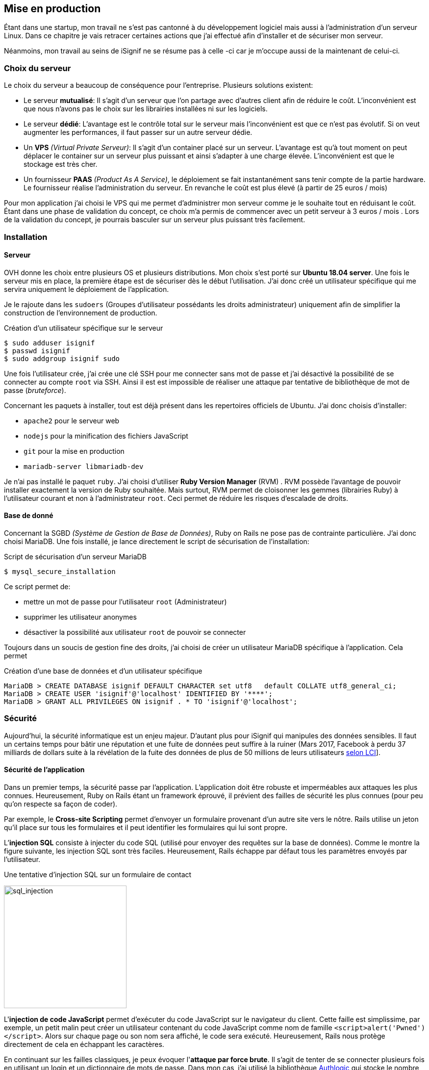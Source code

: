 [#chapter05-devops]
== Mise en production

Étant dans une startup, mon travail ne s'est pas cantonné à du développement logiciel mais aussi à l'administration d'un serveur Linux. Dans ce chapitre je vais retracer certaines actions que j'ai effectué afin d'installer et de sécuriser mon serveur.

Néanmoins, mon travail au seins de iSignif ne se résume pas à celle -ci car je m'occupe aussi de la maintenant de celui-ci.

=== Choix du serveur

Le choix du serveur a beaucoup de conséquence pour l'entreprise. Plusieurs solutions existent:

* Le serveur *mutualisé*: Il s’agit d’un serveur que l’on partage avec d’autres client afin de réduire le coût. L’inconvénient est que nous n’avons pas le choix sur les librairies installées ni sur les logiciels.
* Le serveur *dédié*: L’avantage est le contrôle total sur le serveur mais l’inconvénient est que ce n’est pas évolutif. Si on veut augmenter les performances, il faut passer sur un autre serveur dédie.
* Un *VPS* _(Virtual Private Serveur)_: Il s’agit d’un container placé sur un serveur. L’avantage est qu’à tout moment on peut déplacer le container sur un serveur plus puissant et ainsi s’adapter à une charge élevée. L’inconvénient est que le stockage est très cher.
* Un fournisseur *PAAS* _(Product As A Service)_, le déploiement se fait instantanément sans tenir compte de la partie hardware. Le fournisseur réalise l’administration du serveur. En revanche le coût est plus élevé (à partir de 25 euros / mois)

Pour mon application j’ai choisi le VPS qui me permet d’administrer mon serveur comme je le souhaite tout en réduisant le coût. Étant dans une phase de validation du concept, ce choix m’a permis de commencer avec un petit serveur à 3 euros / mois . Lors de la validation du concept, je pourrais basculer sur un serveur plus puissant très facilement.

=== Installation

==== Serveur

OVH donne les choix entre plusieurs OS et plusieurs distributions. Mon choix s’est porté sur *Ubuntu 18.04 server*. Une fois le serveur mis en place, la première étape est de sécuriser dès le début l’utilisation. J’ai donc créé un utilisateur spécifique qui me servira uniquement le déploiement de l’application.

Je le rajoute dans les `sudoers` (Groupes d’utilisateur possédants les droits administrateur) uniquement afin de simplifier la construction de l’environnement de production.

.Création d'un utilisateur spécifique sur le serveur
[source,bash]
----
$ sudo adduser isignif
$ passwd isignif
$ sudo addgroup isignif sudo
----

Une fois l’utilisateur crée, j’ai crée une clé SSH pour me connecter sans mot de passe et j’ai désactivé la possibilité de se connecter au compte `root` via SSH. Ainsi il est est impossible de réaliser une attaque par tentative de bibliothèque de mot de passe (_bruteforce_).

Concernant les paquets à installer, tout est déjà présent dans les repertoires officiels de Ubuntu. J'ai donc choisis d'installer:

- `apache2` pour le serveur web
- `nodejs` pour la minification des fichiers JavaScript
- `git` pour la mise en production
- `mariadb-server libmariadb-dev`

Je n'ai pas installé le paquet `ruby`. J’ai choisi d’utiliser *Ruby Version Manager* (RVM) . RVM possède l’avantage de pouvoir installer exactement la version de Ruby souhaitée. Mais surtout, RVM permet de cloisonner les gemmes (librairies Ruby) à l’utilisateur courant et non à l’administrateur `root`. Ceci permet de réduire les risques d’escalade de droits.

==== Base de donné

Concernant la SGBD _(Système de Gestion de Base de Données)_, Ruby on Rails ne pose pas de contrainte particulière. J’ai donc choisi MariaDB. Une fois installé, je lance directement le script de sécurisation de l’installation:

.Script de sécurisation d'un serveur MariaDB
[source,bash]
----
$ mysql_secure_installation
----

Ce script permet de:

* mettre un mot de passe pour l’utilisateur `root` (Administrateur)
* supprimer les utilisateur anonymes
* désactiver la possibilité aux utilisateur `root` de pouvoir se connecter

Toujours dans un soucis de gestion fine des droits, j’ai choisi de créer un utilisateur MariaDB spécifique à l’application. Cela permet

.Création d'une base de données et d'un utilisateur spécifique
[source,sql]
----
MariaDB > CREATE DATABASE isignif DEFAULT CHARACTER set utf8   default COLLATE utf8_general_ci;
MariaDB > CREATE USER 'isignif'@'localhost' IDENTIFIED BY '****';
MariaDB > GRANT ALL PRIVILEGES ON isignif . * TO 'isignif'@'localhost';
----


=== Sécurité

Aujourd’hui, la sécurité informatique est un enjeu majeur. D’autant plus pour iSignif qui manipules des données sensibles. Il faut un certains temps pour bâtir une réputation et une fuite de données peut suffire à la ruiner (Mars 2017, Facebook à perdu 37 milliards de dollars suite à la révélation de la fuite des données de plus de 50 millions de leurs utilisateurs https://www.lci.fr/high-tech/affaire-cambridge-analytica-quel-est-ce-scandale-qui-plonge-facebook-dans-la-crise-mark-zuckerberg-2082228.html[selon LCI]].

==== Sécurité de l’application

Dans un premier temps, la sécurité passe par l’application. L’application doit être robuste et imperméables aux attaques les plus connues. Heureusement, Ruby on Rails étant un framework éprouvé, il prévient des failles de sécurité les plus connues (pour peu qu’on respecte sa façon de coder).

Par exemple, le *Cross-site Scripting* permet d'envoyer un formulaire provenant d’un autre site vers le nôtre. Rails utilise un jeton qu’il place sur tous les formulaires et il peut identifier les formulaires qui lui sont propre.

L’*injection SQL* consiste à injecter du code SQL (utilisé pour envoyer des requêtes sur la base de données). Comme le montre la figure suivante, les injection SQL sont très faciles. Heureusement, Rails échappe par défaut tous les paramètres envoyés par l’utilisateur.

.Une tentative d’injection SQL sur un formulaire de contact
image:sql_injection.png[sql_injection, 250]

L'**injection de code JavaScript** permet d’exécuter du code JavaScript sur le navigateur du client. Cette faille est simplissime, par exemple, un petit malin peut créer un utilisateur contenant du code JavaScript comme nom de famille `<script>alert('Pwned')</script>`. Alors sur chaque page ou son nom sera affiché, le code sera exécuté. Heureusement, Rails nous protège directement de cela en échappant les caractères.

En continuant sur les failles classiques, je peux évoquer l'**attaque par force brute**. Il s’agit de tenter de se connecter plusieurs fois en utilisant un login et un dictionnaire de mots de passe. Dans mon cas, j’ai utilisé la bibliothèque https://github.com/binarylogic/authlogic[Authlogic] qui stocke le nombre de tentative de connections échouées dans la base de données. Ainsi, une fois 3 tentatives dépassées, le compte est bloqué et il n’est plus possible de se connecter avec le login.

===== Les failles les plus récentes

Des failles de sécurités sont découvertes tous les jours. Heureusement pour nous, une organisation les répertories. Ces vulnérabilités sont identifiées par un identifiant CVE (Common Vulnerabilities and Exposures).

https://github.com/rubysec/ruby-advisory-db[Ruby Advisory Database] est une base de données communautaire qui s’appuie sur ces CVE. Elle répertorie les bibliothèques Ruby vulnérables à ces CVE. Des outils existent pour vérifier automatiquement que notre application n’utilise pas un bibliothèque vulnérable: https://github.com/rubysec/bundler-audit[Bundler Audit]. Cette gemme s’utilise très facilement:

.Exemple d'utilisation de Bundler Audit
[source,bash]
----
$ bundle audit
Name: actionpack
Version: 3.2.10
Advisory: OSVDB-91452
Criticality: Medium
URL: http://www.osvdb.org/show/osvdb/91452
Title: XSS vulnerability in sanitize_css in Action Pack
Solution: upgrade to ~> 2.3.18, ~> 3.1.12, >= 3.2.13
----

==== Audit de sécurité

Dans cette section, je vais vous détailler comment j'ai réalisé un audit complet de mon serveur moi-même en faisant des tests d'intrusion.

===== Vérifier les ports ouverts

La première étape pour un hacker est la *reconnaissance de la cible*. Cette étape consiste à obtenir le maximum d’informations sur la victime. Nous devons donc cacher le plus d’informations possible à propos de notre serveur.

Une des information facile à obtenir pour un hacker est les port ouverts sur le serveur. Les ports sont en quelques sortent des portes ouvertes sur le réseaux. Donc, dans un premier temps, j’ai simplement effectué un scan des ports sur mon serveur.

NOTE: Malgré sur ce qu’on peut entendre, le scan de port est tout à fait légal car il permet simplement de récupérer des informations publiques.

.Exemple d'utilisation de NMAP pour vérifier les ports ouverts
[source,bash]
----
$ sudo nmap isignif.fr -A

Starting Nmap 7.60 ( https://nmap.org ) at 2018-11-16 11:25 CET
Nmap scan report for isignif.fr (51.75.24.68)
...
PORT     STATE    SERVICE      VERSION
21/tcp   open     tcpwrapped
22/tcp   open     ssh          OpenSSH 7.6p1 Ubuntu 4ubuntu0.1 (Ubuntu Linux; protocol 2.0)
...
80/tcp   open     http         Apache httpd 2.4.29
...
443/tcp  open     ssl/ssl      Apache httpd (SSL-only mode)
...
Running (JUST GUESSING): Linux 3.X|4.X (86%), FreeBSD 6.X (85%)
...
----

On voit donc que beaucoup d’informations ressortent du scan comme:

* l’utilisation d’OpenSSH port 22 avec la version du logiciel
* l’utilisation d’Apache HTTPD port 22 / 443  avec la version du logiciel

NMAP nous fournis aussi le numéro de la version des logiciels utilisés. Cela peut servir à trouver des vulnérabilités. Je vous montrerai comment j’ai masqué certains de ses informations plus loin.

===== Réalisation d’un scan de vulnérabilité

Afin de connaître les vulnérabilité de mon installation, j’ai décidé de faire un scan de vulnérabilité en utilisant https://www.metasploit.com/[Metasploit]. Metasploit Framework est un logiciel écrit en Ruby permettant le développement et l’utilisation d’exploit. Les exploits sont des vulnérabilités qui permettent d’exécuter du code sur une machine distante. J'ai aussi utilisé et http://www.openvas.org/[OpenVAS], un scanner de vulnérabilités libre issu du fork de Nessus. OpenVAS s’appuie sur les https://cve.mitre.org/[CVE (Common Vulnerabilities and Exposures)]. Il s’agit d’une base de données des vulnérabilités connues.

NOTE: Le scan de vulnérabilité est illégal à moins que le serveur nous appartienne ou bien qu’une autorisation du propriétaire est donné. Dans mon cas, le serveur m’appartiens.

Plusieurs types de scan sont possibles, j’ai choisis d’utiliser le plus complet, qui est aussi le plus long. J’ai donc obtenu le résultat que l’on peu voir sur la figure suivant (le rapport complet est disponible en annexe).

.Capture d’écran du rapport de scan d’OpenVAS
image:kali_openvas_report.png[kali_openvas_report]

On peut voir que globalement mon serveur possède peu de vulnérabilités. Ceci est sûrement du au fait que je met à jours les paquets quotidiennement et que donc, les logiciels sont à jours.

==== Sécurité du serveur

Sécuriser un serveur est un travail à part entière qui nécessite beaucoup compétences. De plus, absolument personne ne peut se narguer d’être invulnérable aux tentatives d’attaques. Je n’ai pas la prétention d’être un expert en sécurité donc il s’agit ici de mettre en places les protections de base.

===== Utilisation du protocole HTTPS

Le https://fr.wikipedia.org/wiki/HyperText_Transfer_Protocol_Secure[protocole HTTPS] permet de chiffrer les communications entre le client et le serveur. Cela garantie que les informations qui transitent ne peuvent pas être lues par un attaquant. Ainsi, on protège les identifiants qui transite lorsqu’un utilisateur connecté.

Auparavant, il fallait souvent payer une entreprise qui garantissait la validité de la clé de chiffrement. L’activer se fait désormais très facilement grâce à https://letsencrypt.org/[Let’s encrypt] qui est totalement gratuit!

J’ai donc pu l’installer très facilement avec https://certbot.eff.org/[Certbot], un outil qui génère le certificat pour nous et s’occupe même de mettre la configuration Apache à jour.

.Instalation d'un nouveau certificat HTTP pour Apache
[source,bash]
----
$ sudo certbot --apache
----

C’est donc un petit geste mais celui-ci à des répercutions sur la confiances accordée par nos utilisateur et même sur le référencement. Google à d’ailleurs annoncé en août 2014 que le protocole HTTPS serait pris en compte dans l’algorithme de positionnement.

===== Groupe sudo

Comme je l’ai évoqué plus haut, j’ai déjà crée un utilisateur spécifique pour l’application que j’ai rajouté dans le groupe des `sudoers`. Une des actions qui peut être mis en place facilement est de supprimer cet utilisateur du groupe `sudo`. Ceci permet d’éviter l’élévation des privilèges. Un des premier objectif d’un hacker va être de vouloir obtenir des privilèges plus élevé afin de pouvoir effectuer des actions ayant de plus grandes conséquences.

===== Modifier le port par défaut

En regardant les logs d’un serveur, on peut remarquer une quantité importante de tentative de connexion SSH (Le protocole qui permet de se connecter à distance à un ordinateur). Ceci est du au fait que beaucoup de hacker ont mis au point des scripts qui tentent de se connecter en utilisant des dictionnaires de mots de passe.

Par défaut, le port utilisé est le port 22.

===== Blacklister les tentatives de connexions

Comme je l’expliquait plus haut, beaucoup de hacker tentent de se connecter au serveur via la protocole SSH. De la même manière que pour les appels téléphonique, il est possible de bloquer ces tentatives.

https://www.fail2ban.org/wiki/index.php/Main_Page[Fail2ban] est un petit utilitaire écrit en Python qui va s’occuper d’analyser les logs du serveur. Il va donc mettre sur liste noir les adresses IP qui ont tenté de se connecter plusieurs fois avec un mot de passe erroné.

=== Conclusion

Administrer un serveur Linux est un métier à par entière. Je n'estime pas avoir fait tout le travail d'un administrateur système. Entre autre, je n'ai pas utilisé de logiciel de monitoring du serveur Linux et je ne suis donc pas en mesure d'annoncer un temps de disponibilité de l'application. En revanche, je pense que je peux affirmer que j'ai appliqué les pratiques de base dans la sécurisation d'un serveur Linux.

Étant un Linuxien convaincu, cette expérience m'a permis de monter en compétence sur l'administration et la gestion d'un serveur sous Linux. Même si ce n'est pas le cœur de métier de développeur, ce sont réellement des compétences utilise au développeur.
